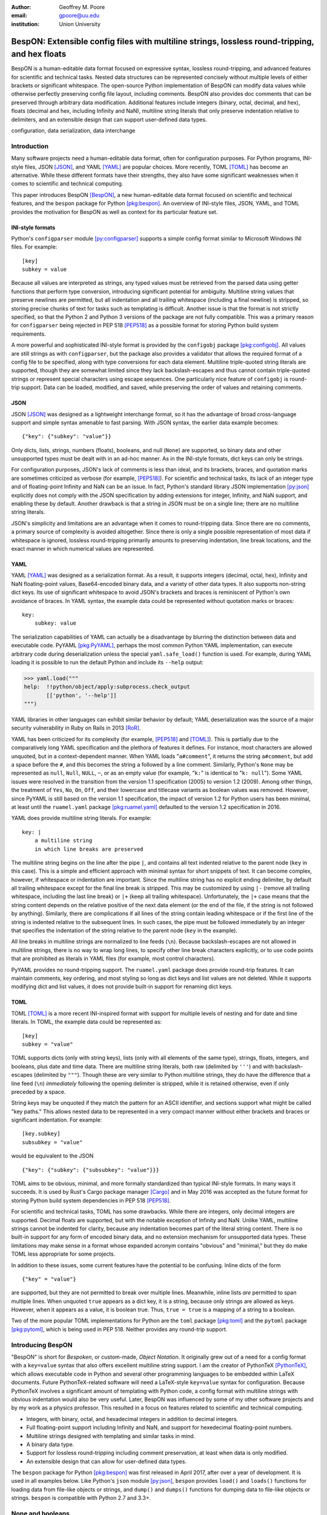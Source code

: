 :author: Geoffrey M. Poore
:email: gpoore@uu.edu
:institution: Union University



------------------------------------------------------------------------------------------------
BespON:  Extensible config files with multiline strings, lossless round-tripping, and hex floats
------------------------------------------------------------------------------------------------


.. latex::
   :usepackage: textcomp,upquote,amssymb

   % Packages:
   %   textcomp, upquote - make single quotes non-curly in literal
   %             blocks (LaTeX Verbatim environment)
   %   amssymb - adds extra math symbols needed for examples

   % Patch Pygments style definition, to make single quotes non-curly
   % in code-block directive
   \def\PYZsq{\textquotesingle}

   % Redefine handling of inline literal text, to make single quotes non-curly
   \let\scipyoriginaltexttt\texttt
   \def\texttt#1{%
     \begingroup
	 \scantokens{%
       \catcode`\'=\active\catcode`\`=\active\let'\textquotesingle\let`\textasciigrave
       \scipyoriginaltexttt{#1}\noexpand}%
	 \endgroup}

..



.. class:: abstract

   BespON is a human-editable data format focused on expressive syntax,
   lossless round-tripping, and advanced features for scientific and technical
   tasks.  Nested data structures can be represented concisely without
   multiple levels of either brackets or significant whitespace.  The
   open-source Python implementation of BespON can modify data values while
   otherwise perfectly preserving config file layout, including comments.
   BespON also provides doc comments that can be preserved through
   arbitrary data modification.  Additional features include integers (binary,
   octal, decimal, and hex), floats (decimal and hex, including Infinity and
   NaN), multiline string literals that only preserve indentation relative to
   delimiters, and an extensible design that can support user-defined data
   types.

.. class:: keywords

   configuration, data serialization, data interchange



Introduction
------------


Many software projects need a human-editable data format, often for
configuration purposes.  For Python programs, INI-style files, JSON
[JSON]_, and YAML [YAML]_ are popular choices.  More recently, TOML
[TOML]_ has become an alternative.  While these different formats have their
strengths, they also have some significant weaknesses when it comes to
scientific and technical computing.

This paper introduces BespON [BespON]_, a new human-editable data format
focused on scientific and technical features, and the ``bespon`` package
for Python [pkg:bespon]_.  An overview of INI-style files, JSON, YAML, and
TOML provides the motivation for BespON as well as context
for its particular feature set.


INI-style formats
=================

Python's ``configparser`` module [py:configparser]_ supports a simple config
format similar to Microsoft Windows INI files.  For example::

    [key]
    subkey = value

Because all values are interpreted as strings, any typed values must be
retrieved from the parsed data using getter functions that perform type
conversion, introducing significant potential for ambiguity.  Multiline string
values that preserve newlines are permitted, but all indentation and all
trailing whitespace (including a final newline) is stripped, so storing
precise chunks of text for tasks such as templating is difficult.  Another
issue is that the format is not strictly specified, so that the Python 2 and
Python 3 versions of the package are not fully compatible.  This was a primary
reason for ``configparser`` being rejected in PEP 518 [PEP518]_ as a possible
format for storing Python build system requirements.

A more powerful and sophisticated INI-style format is provided by the
``configobj`` package [pkg:configobj]_.  All values are still strings as with
``configparser``, but the package also provides a validator that allows the
required format of a config file to be specified, along with type conversions
for each data element.  Multiline triple-quoted string literals are supported,
though they are somewhat limited since they lack backslash-escapes and
thus cannot contain triple-quoted strings or represent special characters
using escape sequences.  One particularly nice feature of ``configobj`` is
round-trip support.  Data can be loaded, modified, and saved, while preserving
the order of values and retaining comments.


JSON
====

JSON [JSON]_ was designed as a lightweight interchange format, so it has the
advantage of broad cross-language support and simple syntax amenable to fast
parsing.  With JSON syntax, the earlier data example becomes::

    {"key": {"subkey": "value"}}

Only dicts, lists, strings, numbers (floats), booleans, and null (``None``)
are supported, so binary data and other unsupported types must be dealt with
in an ad-hoc manner.  As in the INI-style formats, dict keys can only be
strings.

For configuration purposes, JSON's lack of comments is less than
ideal, and its brackets, braces, and quotation marks are sometimes criticized
as verbose (for example, [PEP518]_).  For scientific and technical tasks, its
lack of an integer type and of floating-point Infinity and NaN can be an
issue.  In fact, Python's standard library JSON implementation [py:json]_
explicitly does not comply with the JSON specification by adding extensions
for integer, Infinity, and NaN support, and enabling these by default.
Another drawback is that a string in JSON must be on a single line; there are
no multiline string literals.

JSON's simplicity and limitations are an advantage when it comes to
round-tripping data.  Since there are no comments, a primary source of
complexity is avoided altogether.  Since there is only a single possible
representation of most data if whitespace is ignored, lossless round-tripping
primarily amounts to preserving indentation, line break locations, and the
exact manner in which numerical values are represented.


YAML
====

YAML [YAML]_ was designed as a serialization format.  As a result, it supports
integers (decimal, octal, hex), Infinity and NaN floating-point values,
Base64-encoded binary data, and a variety of other data types.  It also
supports non-string dict keys.  Its use of significant whitespace to avoid
JSON's brackets and braces is reminiscent of Python's own avoidance of braces.
In YAML syntax, the example data could be represented without quotation
marks or braces::

    key:
        subkey: value

..

The serialization capabilities of YAML can actually be a disadvantage by
blurring the distinction between data and executable code.  PyYAML
[pkg:PyYAML]_, perhaps the most common Python YAML implementation, can execute
arbitrary code during deserialization unless the special ``yaml.safe_load()``
function is used.  For example, during YAML loading it is possible to run the
default Python and include its ``--help`` output:

.. code-block:: pycon

   >>> yaml.load("""
   help:  !!python/object/apply:subprocess.check_output
          [['python', '--help']]
   """)

YAML libraries in other languages can exhibit similar
behavior by default; YAML deserialization was the source of a major security
vulnerability in Ruby on Rails in 2013 [RoR]_.

YAML has been criticized for its complexity (for example, [PEP518]_ and
[TOML]_).  This is partially due to the comparatively long YAML specification
and the plethora of features it defines.  For instance, most characters are
allowed unquoted, but in a context-dependent manner.  When YAML loads
"``a#comment``", it returns the string ``a#comment``, but add a space before
the ``#``, and this becomes the string ``a`` followed by a line comment.
Similarly, Python's ``None`` may be represented as ``null``, ``Null``,
``NULL``, ``~``, or as an empty value (for example, "``k:``" is identical to
"``k: null``"). Some YAML issues were resolved in the transition from the
version 1.1 specification (2005) to version 1.2 (2009).  Among other things,
the treatment of ``Yes``, ``No``, ``On``, ``Off``, and their lowercase and
titlecase variants as boolean values was removed.  However, since PyYAML is
still based on the version 1.1 specification, the impact of version 1.2 for
Python users has been minimal, at least until the ``ruamel.yaml`` package
[pkg:ruamel.yaml]_ defaulted to the version 1.2 specification in 2016.

YAML does provide multiline string literals.  For example::

   key: |
       a multiline string
       in which line breaks are preserved

The multiline string begins on the line after the pipe ``|``, and contains all
text indented relative to the parent node (``key`` in this case).  This is a
simple and efficient approach with minimal syntax for short snippets of text.
It can become complex, however, if whitespace or indentation are important.
Since the multiline string has no explicit ending delimiter, by default all
trailing whitespace except for the final line break is stripped.  This may be
customized by using ``|-`` (remove all trailing whitespace, including the last
line break) or ``|+`` (keep all trailing whitespace).  Unfortunately, the
``|+`` case means that the string content depends on the relative positive of
the next data element (or the end of the file, if the string is not followed
by anything).  Similarly, there are complications if all lines of the string
contain leading whitespace or if the first line of the string is indented
relative to the subsequent lines.  In such cases, the pipe must be
followed immediately by an integer that specifies the indentation of the
string relative to the parent node (``key`` in the example).

All line breaks in multiline strings are normalized to line feeds (``\n``).
Because backslash-escapes are not allowed in multiline strings, there is no
way to wrap long lines, to specify other line break characters explicitly, or
to use code points that are prohibited as literals in YAML files (for example,
most control characters).

PyYAML provides no round-tripping support.  The ``ruamel.yaml`` package does
provide round-trip features.  It can maintain comments, key ordering, and most
styling so long as dict keys and list values are not deleted.  While it
supports modifying dict and list values, it does not provide built-in support
for renaming dict keys.


TOML
====

TOML [TOML]_ is a more recent INI-inspired format with support for multiple
levels of nesting and for date and time literals.  In TOML, the example data
could be represented as::

    [key]
    subkey = "value"

TOML supports dicts (only with string keys), lists (only with all elements
of the same type), strings, floats, integers, and booleans, plus date
and time data.  There are multiline string literals, both raw (delimited by
``'''``) and with backslash-escapes (delimited by ``"""``).  Though these are
very similar to Python multiline strings, they do have the difference that
a line feed (``\n``) *immediately* following the opening delimiter is
stripped, while it is retained otherwise, even if only preceded by a space.

String keys may be unquoted if they match the pattern for an ASCII identifier,
and sections support what might be called "key paths."  This allows nested
data to be represented in a very compact manner without either brackets and
braces or significant indentation.  For example:

::

    [key.subkey]
    subsubkey = "value"

would be equivalent to the JSON

::

    {"key": {"subkey": {"subsubkey": "value"}}}

..

TOML aims to be obvious, minimal, and more formally standardized than typical
INI-style formats.  In many ways it succeeds.  It is used by Rust's Cargo
package manager [Cargo]_ and in May 2016 was accepted as the future format for
storing Python build system dependencies in PEP 518 [PEP518]_.

For scientific and technical tasks, TOML has some drawbacks.  While there are
integers, only decimal integers are supported.  Decimal floats are supported,
but with the notable exception of Infinity and NaN.  Unlike YAML, multiline
strings cannot be indented for clarity, because any indentation becomes part
of the literal string content.  There is no built-in support for any form of
encoded binary data, and no extension mechanism for unsupported data types.
These limitations may make sense in a format whose expanded acronym contains
"obvious" and "minimal," but they do make TOML less appropriate for some
projects.

In addition to these issues, some current features have the potential to be
confusing.  Inline dicts of the form

::

    {"key" = "value"}

are supported, but they are not permitted to break over multiple lines.
Meanwhile, inline lists *are* permitted to span multiple lines.  When unquoted
``true`` appears as a dict key, it is a string, because only strings are
allowed as keys.  However, when it appears as a value, it is boolean true.
Thus, ``true = true`` is a mapping of a string to a boolean.

Two of the more popular TOML implementations for Python are the ``toml``
package [pkg:toml]_ and the ``pytoml`` package [pkg:pytoml]_, which is being
used in PEP 518.  Neither provides any round-trip support.



Introducing BespON
------------------

"BespON" is short for *Bespoken*, or custom-made, *Object Notation*.  It
originally grew out of a need for a config format with a ``key=value`` syntax
that also offers excellent multiline string support.  I am the
creator of PythonTeX [PythonTeX]_, which allows executable code in Python and
several other programming languages to be embedded within LaTeX documents.
Future PythonTeX-related software will need a LaTeX-style ``key=value`` syntax
for configuration.  Because PythonTeX involves a significant amount of
templating with Python code, a config format with multiline strings with
obvious indentation would also be very useful.  Later, BespON was influenced
by some of my other software projects and by my work as a physics professor.
This resulted in a focus on features related to scientific and technical
computing.

*  Integers, with binary, octal, and hexadecimal integers in addition to
   decimal integers.
*  Full floating-point support including Infinity and NaN, and support
   for hexedecimal floating-point numbers.
*  Multiline strings designed with templating and similar tasks in mind.
*  A binary data type.
*  Support for lossless round-tripping including comment preservation, at
   least when data is only modified.
*  An extensible design that can allow for user-defined data types.

The ``bespon`` package for Python [pkg:bespon]_ was first released in April
2017, after over a year of development.  It is used in all examples below.
Like Python's ``json`` module [py:json]_, ``bespon`` provides ``load()`` and
``loads()`` functions for loading data from file-like objects or strings, and
``dump()`` and ``dumps()`` functions for dumping data to file-like objects or
strings.  ``bespon`` is compatible with Python 2.7 and 3.3+.



None and booleans
-----------------

Python's ``None`` and boolean values are represented in BespON as ``none``,
``true``, and ``false``.  As in JSON and TOML, all keywords are lowercase.
For example:

.. code-block:: pycon

   >>> import bespon
   >>> bespon.loads("[none, true, false]")
   [None, True, False]


Numbers
-------


Integers
========

BespON supports binary, octal, decimal, and hexadecimal integers.  Non-decimal
integers use ``0b``, ``0o``, and ``0x`` base prefixes.  Underscores are
allowed between adjacent digits and after a base prefix, as in numbers in
Python 3.6+ [PEP515]_.  For example:

.. code-block:: pycon

   >>> bespon.loads("[0b_1, 0o_7, 1_0, 0x_f]")
   [1, 7, 10, 15]


Floats
======

Decimal and hexadecimal floating point numbers are supported, with underscores
as in integers.  Decimal numbers use ``e`` or ``E`` for the exponent,
while hex use ``p`` or ``P``, just as in Python float literals [py:stdtypes]_.
Infinity and NaN are represented as ``inf`` and ``nan``.

.. code-block:: pycon

   >>> bespon.loads("[inf, nan, 2.3_4e1, 0x5_6.a_fp-8]")
   [inf, nan, 23.4, 0.3386077880859375]

..

The support for hexadecimal floating-point numbers is particularly important
in scientific and technical computing.  Dumping and then loading a
floating-point value in decimal form will typically involve small rounding
errors [py:stdtypes]_.  The hex representation of a float allows the value to
be represented exactly, since both the in-memory and serialized representation
use base 2.  This allows BespON files to be used in fully reproducible
floating-point calculations.  When the ``bespon`` package dumps data,
the ``hex_floats`` keyword argument may be used to specify that all floats
be saved in hex form.



Strings
-------

BespON provides both inline strings, which do not preserve literal line
breaks, and multiline strings, which do.

Raw and escaped versions of both are provided.  Raw strings preserve all
content exactly.  Escaped strings allow code points to be represented with
backslash-escapes.  BespON supports Python-style ``\xhh``, ``\uhhhh``, and
``\Uhhhhhhhh`` escapes using hex digits ``h``, as well as standard shorthand
escapes like ``\r`` and ``\n``.  It also supports escapes of the form
``\u{h...h}`` containing 1 to 6 hex digits, as used in Rust [rs:tokens]_ and
some other languages.

In addition, single-word identifier-style strings are allowed unquoted.


Inline strings
==============

Raw inline strings are delimited by a single backtick `````, triple backticks
`````\ `````\ `````, or a longer sequence that is a multiple of three.  This
syntax is inspired by [Markdown]_; the case of single backticks is
similar to Go's raw strings [Go]_.  A raw inline string may contain any
sequence of backticks that is either longer or shorter than its delimiters.
If the first non-space character in a raw string is a backtick, then the first
space is stripped; similarly, if the last non-space character is a backtick,
then the last space is stripped.  This allows, for example, the sequence
`````\  `````\ `````\ ````` ````` to represent the literal triple backticks
`````\ `````\ `````, with no leading or trailing spaces.

The overall result is a raw string syntax that can enclose essentially
arbitrary content while only requiring string modification (adding a leading
or trailing space) in one edge case.  Other common raw string syntaxes avoid
any string modification, but either cannot enclose arbitrary content or
require multiple different delimiting characters.  For example, Python does
not allow ``r"\"``.  Python does allow ``r"""\"""``, but this is not a
complete string representing the backslash; rather, it is the start of a raw
string that will contain the literal sequence ``\"""`` and requires ``"""`` as
a closing delimiter [py:lexical]_.  Meanwhile, Rust represents the literal
backslash as ``r#"\"#`` in raw string syntax, while literal ``\#`` would
require ``r##"\#"##`` [rs:tokens]_.

Escaped inline strings are delimited by single quotation characters, either a
single quote ``'`` or double quote ``"``.  These end at the first unescaped
delimiting character.  Escaped inline strings may also be delimited by triple
quotation mark sequences ``'''`` or ``"""``, or longer sequences that are a
multiple of three.  In these cases, any shorter or longer sequence of the
delimiting character is allowed unescaped.  This is similar to the raw string
case, but with backslash-escapes.

Inline strings may be wrapped over multiple lines, in a manner similar to
YAML.  This allows BespON data containing long, single-line strings to be
embedded within a LaTeX, Markdown, or other document without requiring either
lines longer than 80 characters or the use of multiline strings with
newline escapes.  When an inline string is wrapped over multiple line, each
line break is replaced with a space unless it is preceded by a code point with
the Unicode ``White_Space`` property [UAX44]_, in which case it is stripped.
For example:

.. code-block:: pycon

   >>> bespon.loads("""
   'inline value
    that wraps'
   """)
   'inline value that wraps'

When an inline string is wrapped, the second line and all subsequent lines
must have the same indentation.


Multiline strings
=================

Multiline strings also come in raw and escaped forms.  Syntax is influenced by
heredocs in shells and languages like Ruby [rb:literals]_.  The content of a
multiline string begins on the line *after* the opening delimiter, and ends on
the line *before* the closing delimiter.  All line breaks are preserved as
literal line feeds (``\n``); even if BespON data is loaded from a file using
Windows line endings ``\r\n``, newlines are always normalized to ``\n``.  The
opening delimiter consists of a pipe ``|`` followed immediately by a sequence
of single quotes ``'``, double quotes ``"``, or backticks ````` whose length
is a multiple of three.  Any longer or shorter sequence of quote/backtick
characters is allowed to appear literally within the string without escaping.
The quote/backtick determines whether backslash-escapes are enabled, following
the rules for inline strings.  The closing delimiter is the same as the
opening delimiter with a slash ``/`` appended to the end.  This enables
opening and closing delimiters to be distinguished easily even in the absence
of syntax highlighting, which is convenient when working with long multiline
strings.

In a multiline string, total indentation is not preserved.  Rather,
indentation is only kept relative to the delimiters.  For example:

.. code-block:: pycon

   >>> bespon.loads("""
     |'''
      first line
       second line
     |'''/
   """)
   ' first line\n  second line\n'

This allows the overall multiline string to be indented for clarity, without
the indentation becoming part of the literal string content.  Of all the
formats discussed earlier, that would only be possible with YAML, which would
require the relative indentation of the string content to be specified
explicitly with an integer in the case of indentation or a first line
indented relative to subsequent lines.



Unquoted strings
================

BespON also allows unquoted strings.  By default, only ASCII identifier-style
strings are allowed.  These must match the regular expression::

   _*[A-Za-z][0-9A-Z_a-z]*

There is the additional restriction that no unquoted string may match a
keyword (``none``, ``true``, ``false``, ``inf``, ``nan``) or related reserved
word when lowercased.  This prevents an unintentional miscapitalization like
``FALSE`` from becoming a string and then yielding true in a boolean test.

Unquoted strings that match a Unicode identifier pattern essentially the same
as that in Python 3.0+ [PEP3131]_ may optionally be enabled.  These are not
used by default because they introduce potential usability and security
issues.  For instance, boolean false is represented as ``false``.  When
unquoted Unicode identifier-style strings are enabled, the final ``e`` could
be replaced with the lookalike code point ``\u0435``, CYRILLIC SMALL LETTER
IE.  This would represent a string rather than a boolean, and any boolean
tests would return true since the string is not empty.



Lists
-----

Lists are supported using an indentation-based syntax similar to YAML as
well as a bracket-delimited inline syntax like JSON or TOML.

In an indentation-style list, each list element begins with an asterisk ``*``
followed by the element content.  For example:

.. code-block:: pycon

   >>> bespon.loads("""
   * first
   * second
   * third
   """)
   ['first', 'second', 'third']

Any indentation before or after the asterisk may use spaces or tabs, although
spaces are preferred.  In determining indentation levels and comparing
indentation levels, a tab is never treated as identical to some number of
spaces.  An object that is indented relative to its parent object must share
its parent object's indentation exactly.  This guarantees that in the event
that tabs and spaces are mixed, relative indentation will always be preserved.

In a bracket-delimited inline list, the list is delimited by square brackets
``[]``, and list elements are separated by commas.  A comma is permitted
after the last list element (dangling comma), unlike JSON:

.. code-block:: pycon

   >>> bespon.loads("[first, second, third,]")
   ['first', 'second', 'third']

An inline list may span multiple lines, as long as everything it contains
and the closing bracket are indented at least as much as the line on which
the list begins.


Dicts
-----

Dicts also come in an indentation-based form similar to YAML as
well as a brace-delimited inline syntax like JSON or TOML.

In an indentation-style list, keys and values are separated by an equals sign,
as in INI-style formats and TOML.  For example:

.. code-block:: pycon

   >>> bespon.loads("""
   key =
       subkey = value
   """)
   {'key': {'subkey': 'value'}}

The rules for indentation are the same as for lists.  A dict value that is a
string or collection may span multiple lines, but it must always have at least
as much indentation as its key if it starts on the same line as the key, or
more indentation if it starts on a line after the key.  This may be
demonstrated with a multiline string:

.. code-block:: pycon

   >>> bespon.loads("""
   key = |```
      first line
       second line
     |```/
   """)
   {'key': ' first line\n  second line\n'}

Because the multiline string starts on the same line as ``key``, the opening
and closing delimiters are not required to have the same indentation, and
the indentation of the string content is relative to the closing deliter.

In a brace-delimited inline dict, the dict is delimited by curly braces
``{}``, and key-value pairs are separated by commas:

.. code-block:: pycon

   >>> bespon.loads("""
   {key = {subkey = value}}
   """)
   {'key': {'subkey': 'value'}}

As with inline lists, a dangling comma is permitted, as is spanning multiple
lines so long as all content is indented at least as much as the line on which
the dict begins.

Dicts support ``none``, ``true``, ``false``, integers, and strings as keys.
Floats are not supported as keys by default, since this could produce
unexpected results due to rounding.



Key paths and sections
----------------------

The indentation-based syntax for dicts involves increasing levels
of indentation, while the inline syntax involves accumulating layers of
braces.  BespON provides a key-path syntax that allows
this to be avoided in some cases.  A nested dict can be created with
a series of unquoted, period-separated keys.  For example:

.. code-block:: pycon

   >>> bespon.loads("""
   key.subkey.subsubkey = value
   """)
   {'key': {'subkey': {'subsubkey': 'value'}}}

..

Key path are scoped, so that once the indentation or brace level of the top of
the key path is closed, no dicts created by the key path can be modified.
Consider a nested dict three levels deep, with the lowest level accessed via
key paths:

.. code-block:: pycon

   >>> bespon.loads("""
   key =
       subkey.a = value1
       subkey.b = value2
   """)
   {'key': {'subkey': {'a': 'value1', 'b': 'value2'}}}

In this case, key paths starting with ``subkey`` can be used multiple times at
the indentation level where ``subkey`` is first used.  Using ``subkey.c`` at
this level would be valid.  However, returning to the indentation level of
``key`` and attempting to use ``key.subkey.c`` would result in a scope error.
Scoping ensures that all data defined via key paths with common nodes remains
relatively localized, rather than being spread throughout an entire config
file.

Key paths can also be used in sections similar to INI-style formats and TOML.
A section consists of a pipe followed immediately by three equals signs
(or a longer series that is a multiple of three), followed by a key path.
Everything until the next section definition will be placed under the
section key path.  For example:

.. code-block:: pycon

   >>> bespon.loads("""
   |=== key.subkey
   subsubkey = value
   """)
   {'key': {'subkey': {'subsubkey': 'value'}}}

This allows both indentation and layers of braces to be avoided, while not
requiring the constant repetition of the complete path to the data that
is being defined (``key.subkey`` in this case).

Instead of ending a section by starting a new section, it is also possible to
return to the top level of the data structure using an end delimiter
of the form ``|===/`` (with the same number of equals signs as the opening
section delimiter).



Tags
----

All of the data types discussed so far are implicitly typed; there is no
explicit type declaration.  BespON provides a tag syntax that allows for
explicit typing and some other features.  This may be illustrated with the
``bytes`` type, which can be applied to strings to create byte strings (Python
``bytes``):

.. code-block:: pycon

   >>> bespon.loads("""
   (bytes)> "A string in binary"
   """)
   b'A string in binary'

Similarly, there is a ``base16`` type and a ``base64`` type:

.. code-block:: pycon

   >>> bespon.loads("""
   (base16)> "01 89 ab cd ef"
   """)
   b'\x01\x89\xab\xcd\xef'
   >>> bespon.loads("""
   (base64)> "U29tZSBCYXNlNjQgdGV4dA=="
   """)
   b'Some Base64 text'

..

When applied to strings, tags also support keyword arguments ``indent`` and
``newline``.  ``indent`` is used to specify a combination of spaces and tabs
by which all lines in a string should be indented to produce the final string.
``newline`` takes any code point sequence considered a newline in the Unicode
standard [UnicodeNL]_, or the empty string, and replaces all literal
line breaks with the specified sequence.  This simplifies the use of literal
newlines other than the default line feed (``\n``).  When ``newline`` is
applied to a byte string, only newline sequences in the ASCII range are
permitted.

.. code-block:: pycon

   >>> bespon.loads(r"""
   (bytes, indent=' ', newline='\r\n')>
   |'''
   A string in binary
   with a break
   |'''/
   """)
   b' A string in binary\r\n with a break\r\n'


Aliases and inheritance
-----------------------

For configuration purposes, it would be convenient to have some form of
inheritance, so that settings do not need to be duplicated in multiple dicts.
The tag ``label`` keyword argument allows lists, list elements, dicts, and
dict values to be labeled.  Then they can be referenced later using aliases,
which consist of a dollar sign ``$`` followed by the label name.  Aliases
form the basis for inheritance.

Dicts support two keywords for inheritance.  ``init`` is used to specify one
or more dicts with which to initialize a new dict.  The keys supplied by these
dicts must not be overwritten by the keys put into the new dict directly.
Meanwhile, ``default`` is used to specify one or more dicts whose keys are
added to the new dict after ``init`` and after values that are added directly.
``default`` keys are only added if they do not exist; they are fallback
values.

.. code-block:: pycon

   >>> d = bespon.loads("""
   initial =
       (dict, label=init)>
       first = a
   default =
       (dict, label=def)>
       last = z
       k = default_v
   settings =
       (dict, init=$init, default=$def)>
       k = v
   """)
   >>> d['settings']
   {'first': 'a', 'k': 'v', 'last': 'z'}

If there multiple values for ``init`` or ``default``, these could be provided
in an inline list of aliases::

    [$alias1, $alias2, ...]

..

In similar manner, ``init`` can be used to specify initial elements in a list,
and ``extend`` to add elements at the end.  Other features that make use of
aliases are under development.



Immutability, confusability, and other considerations
-----------------------------------------------------

BespON and the ``bespon`` package contain several features designed to enhance
usability and prevent confusion.

Nested collections more than 100 levels deep are prohibited by default.  In
such cases, the ``bespon`` package raises a nesting depth error.  This reduces
the potential for runaway parsing.

BespON requires that dict keys be unique; keys are never overwritten.
Similarly, there is no way to set and then modify list elements.  In contrast,
the JSON specification only specifies that keys "SHOULD be unique" [JSON]_.
Python's JSON module [py:json]_ allows duplicate keys, with later keys
overwriting earlier ones.  Although YAML [YAML]_ specifies that keys are
unique, in practice PyYaml [pkg:PyYAML]_ and ``ruamel.yaml``
[pkg:ruamel.yaml]_ allow duplicate keys, with later keys overwriting earlier
ones.  TOML [TOML]_ also specifies unique keys, and this is enforced by the
``toml`` [pkg:toml]_ and ``pytoml`` [pkg:pytoml]_ packages.

When the last line of an inline or unquoted string contains one or more
Unicode code points with ``Bidi_Class`` R or AL (right-to-left languages)
[UAX9]_, by default no other data objects or comments are allowed on the line
on which the string ends.  This prevents a right-to-left code point from
interacting with following code points to produce ambiguous visual layout as a
result of the Unicode bidirectional algorithm [UAX9]_ that is implemented in
much text editing software.  Consider an indentation-based dict mapping Hebrew
letters to integers (valid BespON):

.. raw:: latex

   \begin{Verbatim}[commandchars=\\\{\}, codes={\catcode`$=3\catcode`^=7\catcode`_=8}]
   $\aleph$ =
     1
   $\beth$ =
     2
   \end{Verbatim}

There is no ambiguity in that case.  Now consider the same data, but
represented with an inline dict (still valid BespON):

::

   {'\u05D0' = 1, '\u05D1' = 2}

There is still no ambiguity, but the meaning is less clear due to the Unicode
escapes.  If the literal letters are substituted, this is the result in
most text editors (now invalid BespON):

.. raw:: latex

   \begin{Verbatim}[commandchars=\\\{\}, codes={\catcode`$=3\catcode`^=7\catcode`_=8}]
   \{2 = $\beth$ ,1 = $\aleph$\}
   \end{Verbatim}
   %This is the literal Unicode sequence:  {א = 1, ב = 2}

Because the integers, comma, and equals signs have no strong right-to-left
directionality, everything between the curly braces is visually layed out from
right to left.  When the data is loaded, though, it will produce the correct
mapping, since loading depends on the logical order of the code points rather
than their visual rendering.  By default, BespON prevents the potential for
confusion as a result of this logical-visual mismatch, by prohibiting data
objects or comments from immediately following an inline or unquoted string
with one or more right-to-left code points in its last line.  For the same
reason, code points with the property ``Bidi_Control`` [UAX9]_ are prohibited
from appearing literally in BespON data; they can only be produced via
backslash-escapes.



Round-tripping
--------------

BespON has been designed with round-tripping in mind.  Currently, the
``bespon`` package supports replacing keys and values in data.  For example:

.. code-block:: pycon

   >>> ast = bespon.loads_roundtrip_ast("""
   key.subkey.first = 123   # Comment
   key.subkey.second = 0b1101
   key.subkey.third = `literal \string`
   """)
   >>> ast.replace_key(['key', 'subkey'], 'sk')
   >>> ast.replace_val(['key', 'sk', 'second'], 7)
   >>> ast.replace_val(['key', 'sk', 'third'],
                        '\\another \\literal')
   >>> ast.replace_key(['key', 'sk', 'third'], 'fourth')
   >>> print(ast.dumps())

   key.sk.first = 123   # Comment
   key.sk.second = 0b111
   key.sk.fourth = `\another \literal`

This illustrates several features of the round-trip capabilities.

*  Comments, layout, and key ordering are preserved exactly.
*  Key renaming works even with key paths, when a given key name appears in
   multiple locations.
*  When a number is modified, the new value is expressed in the same base as
   the old value by default.
*  When a quoted string is modified, the new value is quoted in the same style
   as the old value (at least to the extent that this is practical).
*  As soon as a key is modified, the new key must be used for further
   modifications. The old key is invalid.

In the future, the ``bespon`` package will add additional round-trip
capabilities beyond replacing keys and values.  One of the challenges in
round-tripping data is dealing with comments.  BespON supports standard line
comments of the form ``#comment``.  While these can survive round-tripping
when data is added or deleted, dealing with them in those cases is difficult,
because line comments are not uniquely associated with individual data
objects.  To provide an alternative, BespON defines a doc comment that is
uniquely associated with individual data objects.  Each data object may have
at most a single doc comment.  The syntax is inspired by string and section
syntax, involving three hash symbols (or a multiple of three).  Both inline
and multiline doc comments are defined, and must come immediately before the
data with which they are associated (or immediately before its tag, for tagged
data):

::

   key1 = ### inline doc comment for value 1 ###
          value1
   key2 = |###
          multiline doc comment

          for value2
          |###/
          value2

Because doc comments are uniquely associated with individual data elements,
they allow for essentially arbitrary manipulation of data while retaining
all relevant comments.



Performance
-----------

Since the beginning, performance has been a concern for BespON.  The
``bespon`` package is pure Python.  YAML's history suggested that this could
be a significant obstacle to performance.  PyYAML [pkg:PyYAML]_ can be much
slower than Python's ``json`` module [py:json]_ for loading equivalent data,
in part because the JSON module is implemented in C while the default PyYAML
is pure Python.  PyYAML can be distributed with LibYAML [LibYAML]_, a C
implementation of YAML 1.1, which provides a significant performance
improvement.

So far, ``bespon`` performance is promising.  The package uses ``__slots__``
and avoids global variables extensively, but otherwise optimizations are
purely algorithmic.  In spite of this, under CPython it can be only about 50%
slower than PyYAML with LibYAML.  Under PyPy [PyPy]_, the alternative Python
implementation with a Just-in-Time (JIT) compiler, ``bespon`` can be within an
order of magnitude of ``json``'s CPython speed.

Figure :ref:`benchmark` shows an example of performance in loading data.
This was generated with the BespON Python benchmarking code
[bespon:benchmark]_.  A sample BespON data set was assembled using the
template below (whitespace reformatted to fit column width), substituting the
template field ``{num}`` for integers in ``range(1000)`` and then
concatenating the results.

::

    key{num} =
      first_subkey{num} =
        "Some text that goes on for a while {num}"
      second_subkey{num} =
        "Some more text that also goes on and on {num}"
      third_subkey{num} =
        * "first list item {num}"
        * "second list item {num}"
        * "third list item {num}"

Analogous data sets were generated for JSON, YAML, and TOML, using the closest
available syntax.  Python's ``json`` module and the PyYAML, ``toml``,
``pytoml``, and ``bespon`` packages were then used to load their corresponding
data from strings 10 times.  Load times were measured with Python's ``timeit``
module [py:timeit]_, and the minimum time for each package was recorded and
plotted in the figure.



.. figure:: benchmark.pdf
   :align: center
   :scale: 100%

   :label:`benchmark`
   Performance of Python's ``json`` module and the PyYAML, ``toml``,
   ``pytoml``, and ``bespon`` packages in loading sample data.  All tests were
   performed under Ubuntu 16.04.  All tests used Anaconda Python 3.6.1
   (64-bit) except those designated with "PyPy," which used PyPy3.5 5.7.1
   (64-bit).  PyYAML was tested with its C library implementation (CLoader)
   when available.



Conclusion
----------

BespON and the ``bespon`` package remain under development.

The ``bespon`` package is largely complete as far as loading and dumping data
are concerned.  The standard, default data types discussed above are fully
supported, and it is already possible to enable a limited selection of
optional types, including sets, ordered dicts, tuples, complex numbers, and
rational numbers.

The primary focus of future ``bespon`` development will be on improving
round-tripping capabilities.  Eventually, it will also be possible to enable
optional user-defined data types with the tag syntax. The current goal is a
version 1.0 by the end of summer 2017.

BespON as a configuration format will primarily be refined in the future
through the creation of a more formal specification.  The Python
implementation is written in such a way that a significant portion of the
grammar already exists in the form of Python template strings, from which it
is converted into functions and regular expressions.  A more formal
specification will bring the possibility of implementations in additional
languages.

Working with BespON will also be improved through additional revision of the
programming language-agnostic test suite [bespon:test]_ and the syntax
highlighting extension for Microsoft Visual Studio Code [bespon:vscode]_.  The
language-agnostic test suite is a set of BespON data files containing hundreds
of snippets of BespON that is designed to test implementations for
conformance.  It is used for testing the Python implementation before each
release.  The VS Code syntax highlighting extension provides a TextMate
grammar [TextMate]_ for BespON, so it can provide a basis for BespON support
in other text editors in the future.



References
----------

.. [BespON] G. Poore.
            "BespON – Bespoken Object Notation,"
            https://bespon.org/.

.. [bespon:benchmark] G. Poore.
                      "Benchmark BespON in Python,"
                      https://github.com/bespon/bespon_python_benchmark.

.. [bespon:test] G. Poore.
                 "Language-agnostic tests for BespON,"
                 https://github.com/bespon/bespon_tests.

.. [bespon:vscode] G. Poore.
                   "BespON syntax highlighting for VS Code,"
                   https://github.com/bespon/bespon_vscode.

.. [Cargo] "CARGO: packages for Rust,"
           https://crates.io/.

.. [Go] "The Go Programming Language Specification," November 18, 2016,
        https://golang.org/ref/spec.

.. [JSON] T. Bray.
          "The JavaScript Object Notation (JSON) Data Interchange Format,"
          https://tools.ietf.org/html/rfc7159.

.. [LibYAML] "LibYAML,"
             http://pyyaml.org/wiki/LibYAML.

.. [Markdown] J. Gruber.
              "Markdown: Syntax,"
              https://daringfireball.net/projects/markdown/syntax.

.. [PEP515] G. Brandl, S. Storchaka.
            "PEP 515 -- Underscores in Numeric Literals,"
            https://www.python.org/dev/peps/pep-0515/.

.. [PEP518] B. Cannon, N. Smith, D. Stufft.
            "PEP 518 -- Specifying Minimum Build System Requirements for Python
            Projects," https://www.python.org/dev/peps/pep-0518/.

.. [PEP3131] M. von Löwis.
             "PEP 3131 -- Supporting Non-ASCII Identifiers,"
             https://www.python.org/dev/peps/pep-3131/.

.. [pkg:bespon] G. Poore,
                "bespon package for Python,"
                https://github.com/gpoore/bespon_py.

.. [pkg:configobj] M. Foord, N. Larosa, R. Dennis, E. Courtwright.
                   "Welcome to configobj's documentation!"
                   http://configobj.readthedocs.io/en/latest/index.html.

.. [pkg:pytoml] "pytoml,"
                https://github.com/avakar/pytoml.

.. [pkg:PyYAML] "PyYAML Documentation,"
                http://pyyaml.org/wiki/PyYAMLDocumentation.

.. [pkg:ruamel.yaml] A. van der Neut.
                     "ruamel.yaml,"
                     http://yaml.readthedocs.io/en/latest/index.html.

.. [pkg:toml] "TOML: Python module which parses and emits TOML,"
              https://github.com/uiri/toml.

.. [PythonTeX] G. Poore.
               "PythonTeX: reproducible documents with LaTeX, Python, and
               more," *Computational Science & Discovery* 8 (2015) 014010,
               http://stacks.iop.org/1749-4699/8/i=1/a=014010.

.. [py:configparser] Python Software Foundation.
                     "configparser — Configuration file parser", Apr 09, 2017,
                     https://docs.python.org/3.6/library/configparser.html.

.. [py:json] Python Software Foundation.
             "json — JSON encoder and decoder," May 27, 2017,
             https://docs.python.org/3/library/json.html.

.. [py:lexical] Python Software Foundation.
                "Lexical analysis," Mar 26, 2017,
                https://docs.python.org/3/reference/lexical_analysis.html.

.. [py:stdtypes] Python Software Foundation.
                 "Built-in Types," May 16, 2017,
                 https://docs.python.org/3/library/stdtypes.html.

.. [py:timeit] Python Software Foundation.
               "``timeit`` — Measure execution time of small code snippets,"
               Mar 26, 2017,
               https://docs.python.org/3/library/timeit.html.

.. [PyPy] "Welcome to PyPy,"
          http://pypy.org/.

.. [rb:literals] "Literals,"
                 https://ruby-doc.org/core-2.4.1/doc/syntax/literals_rdoc.html.

.. [RoR] A. Patterson.
         "Multiple vulnerabilities in parameter parsing in Action Pack
         (CVE-2013-0156),"
         https://groups.google.com/forum/#!topic/rubyonrails-security/61bkgvnSGTQ/discussion.

.. [rs:tokens] The Rust Project Developers.
               "Tokens,"
               https://doc.rust-lang.org/reference/tokens.html.

.. [TextMate] MacroMates Ltd.
              "Language Grammars,"
              https://manual.macromates.com/en/language_grammars.

.. [TOML] T. Preston-Werner.
          "TOML: Tom's Obvious, Minimal Language, v0.4.0,"
          https://github.com/toml-lang/toml/.

.. [UAX9] M. Davis, A. Lanin, and A. Glass.
          "Unicode Standard Annex #9: UNICODE BIDIRECTIONAL ALGORITHM,"
          http://unicode.org/reports/tr9/.

.. [UAX44] Unicode, Inc., ed.	M. Davis, L. Iancu, and K. Whistler.
           "Unicode Standard Annex #44:  UNICODE CHARACTER DATABASE,"
           http://unicode.org/reports/tr44/.

.. [UnicodeNL] The Unicode Consortium. *The Unicode Standard, Version 9.0.0*,
               chapter 5.8, "Newline Guidelines,"
               http://www.unicode.org/versions/Unicode9.0.0/.

.. [YAML] O. Ben-Kiki, C. Evans, I. döt Net.
          "YAML Ain't Markup Language (YAML) Version 1.2, 3rd Edition,
          Patched at 2009-10-01,"
          http://www.yaml.org/spec/1.2/spec.html.
